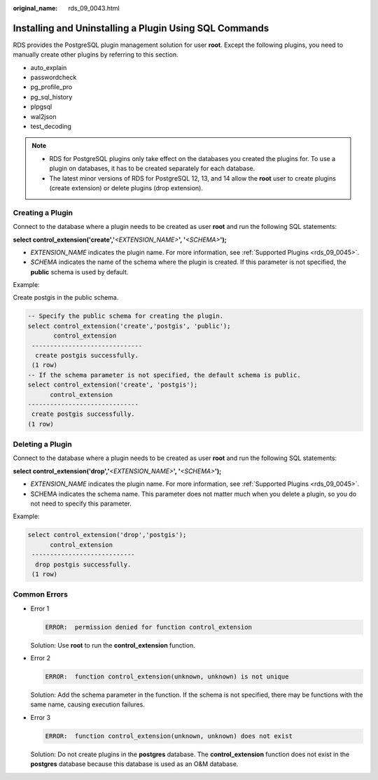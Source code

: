:original_name: rds_09_0043.html

.. _rds_09_0043:

Installing and Uninstalling a Plugin Using SQL Commands
=======================================================

RDS provides the PostgreSQL plugin management solution for user **root**. Except the following plugins, you need to manually create other plugins by referring to this section.

-  auto_explain
-  passwordcheck
-  pg_profile_pro
-  pg_sql_history
-  plpgsql
-  wal2json
-  test_decoding

.. note::

   -  RDS for PostgreSQL plugins only take effect on the databases you created the plugins for. To use a plugin on databases, it has to be created separately for each database.
   -  The latest minor versions of RDS for PostgreSQL 12, 13, and 14 allow the **root** user to create plugins (create extension) or delete plugins (drop extension).

Creating a Plugin
-----------------

Connect to the database where a plugin needs to be created as user **root** and run the following SQL statements:

**select control_extension('create','**\ *<EXTENSION_NAME>*\ **', '**\ *<SCHEMA>*\ **');**

-  *EXTENSION_NAME* indicates the plugin name. For more information, see :ref:`Supported Plugins <rds_09_0045>`.
-  *SCHEMA* indicates the name of the schema where the plugin is created. If this parameter is not specified, the **public** schema is used by default.

Example:

Create postgis in the public schema.

.. code-block:: text

   -- Specify the public schema for creating the plugin.
   select control_extension('create','postgis', 'public');
          control_extension
    ------------------------------
     create postgis successfully.
    (1 row)
   -- If the schema parameter is not specified, the default schema is public.
   select control_extension('create', 'postgis');
         control_extension
   ------------------------------
    create postgis successfully.
   (1 row)

Deleting a Plugin
-----------------

Connect to the database where a plugin needs to be created as user **root** and run the following SQL statements:

**select control_extension('drop','**\ *<EXTENSION_NAME>*\ **', '**\ *<SCHEMA>*\ **');**

-  *EXTENSION_NAME* indicates the plugin name. For more information, see :ref:`Supported Plugins <rds_09_0045>`.
-  SCHEMA indicates the schema name. This parameter does not matter much when you delete a plugin, so you do not need to specify this parameter.

Example:

.. code-block:: text

   select control_extension('drop','postgis');
         control_extension
    ----------------------------
     drop postgis successfully.
    (1 row)

Common Errors
-------------

-  Error 1

   .. code-block::

      ERROR:  permission denied for function control_extension

   Solution: Use **root** to run the **control_extension** function.

-  Error 2

   .. code-block::

      ERROR:  function control_extension(unknown, unknown) is not unique

   Solution: Add the schema parameter in the function. If the schema is not specified, there may be functions with the same name, causing execution failures.

-  Error 3

   .. code-block::

      ERROR:  function control_extension(unknown, unknown) does not exist

   Solution: Do not create plugins in the **postgres** database. The **control_extension** function does not exist in the **postgres** database because this database is used as an O&M database.
